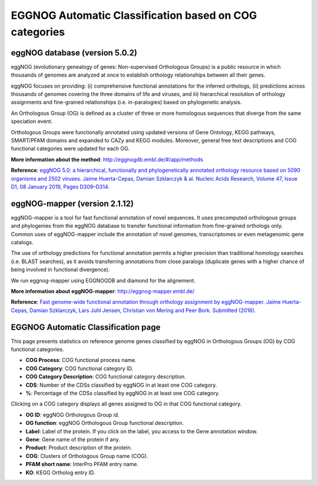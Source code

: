 .. _eggnog:

###############################
EGGNOG Automatic Classification based on COG categories
###############################


eggNOG database (version 5.0.2)
-----------------------------

eggNOG (evolutionary genealogy of genes: Non-supervised Orthologous Groups) is a public resource in which thousands of genomes are analyzed at once 
to establish orthology relationships between all their genes. 

eggNOG focuses on providing: (i) comprehensive functional annotations for the inferred orthologs, 
(ii) predictions across thousands of genomes covering the three domains of life and viruses, and 
iii) hierarchical resolution of orthology assignments and fine-grained relationships (i.e. in-paralogies) based on phylogenetic analysis.

An Orthologous Group (OG) is defined as a cluster of three or more homologous sequences that diverge from the same speciation event.

Orthologous Groups were functionally annotated using updated versions of Gene Ontology, KEGG pathways, SMART/PFAM domains and expanded to CAZy and KEGG modules. 
Moreover, general free text descriptions and COG functional categories were updated for each OG.

**More information about the method**: http://eggnogdb.embl.de/#/app/methods

**Reference**: `eggNOG 5.0: a hierarchical, functionally and phylogenetically annotated orthology resource based on 5090 organisms and 2502 viruses. Jaime Huerta-Cepas, Damian Szklarczyk & al. Nucleic Acids Research, Volume 47, Issue D1, 08 January 2019, Pages D309–D314. <https://doi.org/10.1093/nar/gky1085>`_

eggNOG-mapper (version 2.1.12)
-----------------------------

eggNOG-mapper is a tool for fast functional annotation of novel sequences. 
It uses precomputed orthologous groups and phylogenies from the eggNOG database to transfer functional information
from fine-grained orthologs only. Common uses of eggNOG-mapper include the annotation of novel genomes, 
transcriptomes or even metagenomic gene catalogs.

The use of orthology predictions for functional annotation permits a higher precision than traditional homology searches 
(i.e. BLAST searches), as it avoids transferring annotations from close paralogs 
(duplicate genes with a higher chance of being involved in functional divergence).

We run eggnog-mapper using EGGNOGDB and diamond for the alignement.

**More information about eggNOG-mapper**: http://eggnog-mapper.embl.de/

**Reference**: `Fast genome-wide functional annotation through orthology assignment by eggNOG-mapper. Jaime Huerta-Cepas, Damian Szklarczyk, Lars Juhl Jensen, Christian von Mering and Peer Bork. Submitted (2016). <https://doi.org/10.1093/molbev/msx148>`_

EGGNOG Automatic Classification page
-----------------------------

This page presents statistics on reference genome genes classified by eggNOG in Orthologous Groups (OG) by COG functional categories.

.. image:: img/EGGNOG.png

* **COG Process**: COG functional process name.
* **COG Category**: COG functional category ID.
* **COG Category Description**: COG functional category description.
* **CDS**: Number of the CDSs classified by eggNOG in at least one COG category.
* **%**: Percentage of the CDSs classified by eggNOG in at least one COG category.

Clicking on a COG category displays all genes assigned to OG in that COG functional category.

.. image:: img/EGGNOG2.png

* **OG ID**: eggNOG Orthologous Group id.
* **OG function**: eggNOG Orthologous Group functional description.
* **Label**: Label of the protein. If you click on the label, you access to the Gene annotation window.
* **Gene**: Gene name of the protein if any.
* **Product**: Product description of the protein.
* **COG**: Clusters of Orthologous Group name (COG).
* **PFAM short name**: InterPro PFAM entry name.
* **KO**: KEGG Ortholog entry ID.

